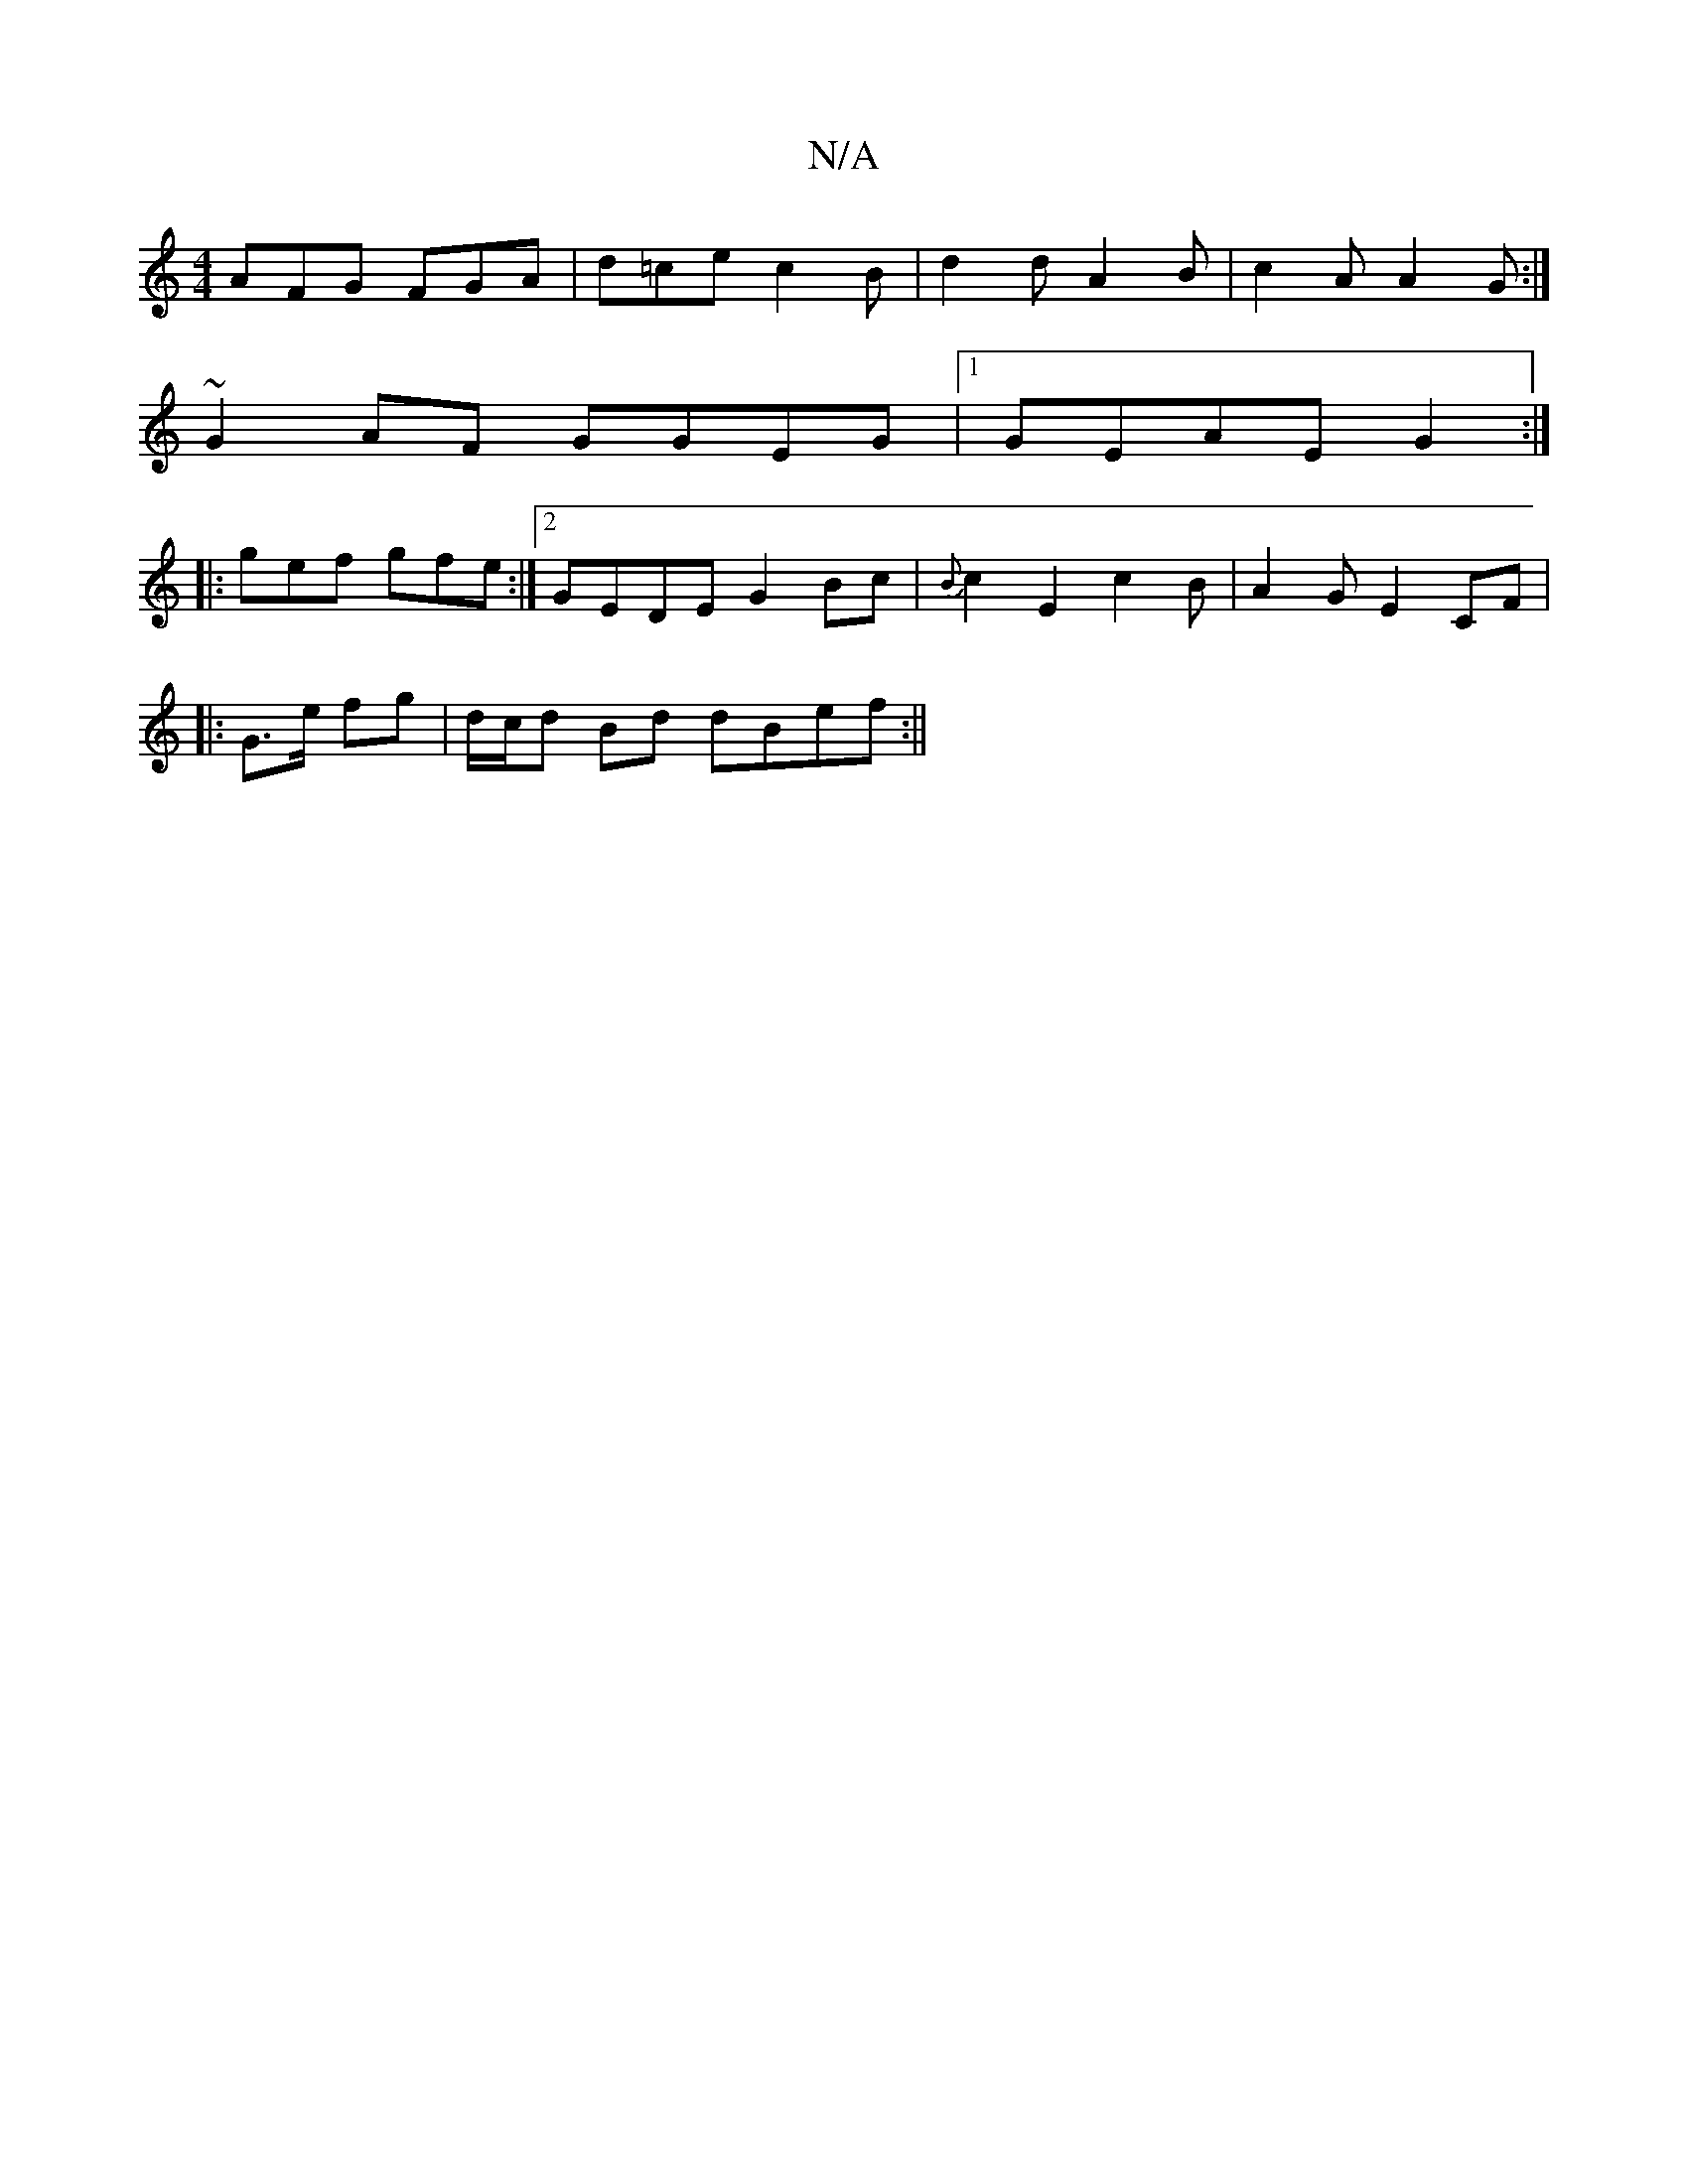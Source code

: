 X:1
T:N/A
M:4/4
R:N/A
K:Cmajor
 AFG FGA | d=ce c2B | d2 d A2 B | c2 A A2 G :|
~G2AF GGEG|1 GEAE G2:|
|:gef gfe :|2 GEDE G2Bc|{B}c2 E2c2B|A2 G E2 CF|
|:G>e fg | d/c/d Bd dBef :||

~A3 G3 DE | (3gegfg a2 ag|
eaag fgag|edcB G2 (3EED |